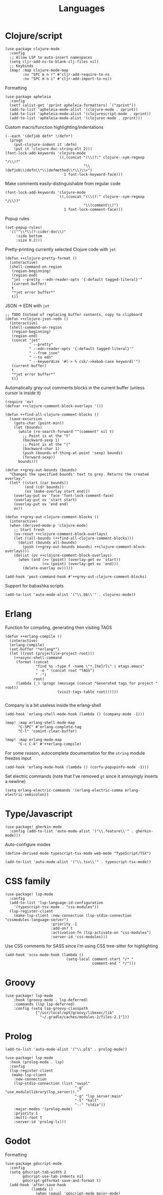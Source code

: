 #+TITLE: Languages

* Clojure/script
#+begin_src elisp :results none
(use-package clojure-mode
  :config
  ;; Allow LSP to auto-insert namespaces
  (setq cljr-add-ns-to-blank-clj-files nil)
  ;; Keybinds
  (map! :map clojure-mode-map
        :nv "SPC m n r" #'cljr-add-require-to-ns
        :nv "SPC m n i" #'cljr-add-import-to-ns))
#+end_src

Formatting
#+begin_src elisp :results none
(use-package apheleia
  :config
  (setf (alist-get 'zprint apheleia-formatters) `("zprint"))
  (add-to-list 'apheleia-mode-alist '(clojure-mode . zprint))
  (add-to-list 'apheleia-mode-alist '(clojurescript-mode . zprint))
  (add-to-list 'apheleia-mode-alist '(clojurec-mode . zprint)))
#+end_src

Custom macro/function highlighting/indentations
#+begin_src elisp
(--each '(defjob defn* !/defn*)
  (progn
    (put-clojure-indent it :defn)
    (put it 'clojure-doc-string-elt 2)))
(font-lock-add-keywords 'clojure-mode
                        `((,(concat "(\\(?:" clojure--sym-regexp "/\\)?"
                                    "\\(defjob\\|defn\\*\\|defmethod\\*\\)\\>")
                           1 font-lock-keyword-face)))
#+end_src

Make comments easily-distinguishable from regular code
#+begin_src elisp :results none
(font-lock-add-keywords 'clojure-mode
                        `((,(concat "(\\(?:" clojure--sym-regexp "/\\)?"
                                    "\\(comment\\)")
                           1 font-lock-comment-face)))
#+end_src

Popup rules
#+begin_src elisp
(set-popup-rules!
  '(("^\\*\\(?:cider-doc\\)"
     :side bottom
     :size 0.2)))
#+end_src

Pretty-printing currently selected Clojure code with =jet=
#+begin_src elisp
(defun ++clojure-pretty-format ()
  (interactive)
  (shell-command-on-region
   (region-beginning)
   (region-end)
   "jet --pretty --edn-reader-opts '{:default tagged-literal}'"
   (current-buffer)
   t
   "*jet error buffer*"
   t))
#+end_src

JSON -> EDN with =jet=
#+begin_src elisp
;; TODO Instead of replacing buffer contents, copy to clipboard
(defun ++clojure-json->edn ()
  (interactive)
  (shell-command-on-region
   (region-beginning)
   (region-end)
   (concat "jet"
           " --pretty"
           " --edn-reader-opts '{:default tagged-literal}'"
           " --from json"
           " --to edn"
           " --keywordize '#(-> % csk/->kebab-case keyword)'")
   (current-buffer)
   t
   "*jet error buffer*"
   t))
#+end_src

Automatically grey-out comments blocks in the current buffer (unless cursor is inside it)
#+begin_src elisp :results none
(require 'ov)
(defvar ++clojure-comment-block-overlays '())

(defun ++find-all-clojure-comment-blocks ()
  (save-excursion
    (goto-char (point-min))
    (let (bounds)
      (while (re-search-forward "^(comment" nil t)
        ;; Point is at the "t"
        (backward-sexp 1)
        ;; Point is at the "("
        (backward-char 1)
        (push (bounds-of-thing-at-point 'sexp) bounds)
        (forward-sexp))
      bounds)))

(defun ++grey-out-bounds (bounds)
  "Changes the specified bounds' text to grey. Returns the created overlay."
  (let* ((start (car bounds))
         (end (cdr bounds))
         (ov (make-overlay start end)))
    (overlay-put ov 'face 'font-lock-comment-face)
    (overlay-put ov 'start start)
    (overlay-put ov 'end end)
    ov))

(defun ++grey-out-clojure-comment-blocks ()
  (interactive)
  (when (derived-mode-p 'clojure-mode)
    ;; Start fresh
    (ov-reset ++clojure-comment-block-overlays)
    (let ((all-bounds (++find-all-clojure-comment-blocks)))
      (dolist (bounds all-bounds)
        (push (++grey-out-bounds bounds) ++clojure-comment-block-overlays)))
    (dolist (ov ++clojure-comment-block-overlays)
      (when (and (>= (point) (overlay-get ov 'start))
                 (<= (point) (overlay-get ov 'end)))
        (delete-overlay ov)))))

(add-hook 'post-command-hook #'++grey-out-clojure-comment-blocks)
#+end_src

Support for babashka scripts
#+begin_src elisp :results none
(add-to-list 'auto-mode-alist '("\\.bb\\'" . clojurec-mode))
#+end_src

* Erlang
Function for compiling, generating then visiting TAGS
#+begin_src elisp
(defun ++erlang-compile ()
  (interactive)
  (erlang-compile)
  (set-buffer "*erlang*")
  (let ((root (projectile-project-root)))
    (++async-shell-command
     (format (concat
              "find %s -type f -name \"*.[he]rl\" | etags.emacs"
              " -o " (concat root "TAGS")
              " -")
             root)
     (lambda (_) (progn (message (concat "Generated tags for project " root))
                        (visit-tags-table root))))))

#+end_src
Company is a bit useless inside the erlang-shell
#+begin_src elisp
(add-hook 'erlang-shell-mode-hook (lambda () (company-mode -1)))
#+end_src

#+begin_src elisp
(map! :map erlang-shell-mode-map
      "C-SPC" #'erlang-complete-tag
      "C-l" 'comint-clear-buffer)

(map! :map erlang-mode-map
      "C-c C-k" #'++erlang-compile)
#+end_src

For some reason, autocomplete documentation for the =string= module freezes input
#+begin_src elisp :results none
(add-hook 'erlang-mode-hook (lambda () (corfu-popupinfo-mode -1)))
#+end_src

Set electric commands (note that I've removed =gt= since it annoyingly inserts a newline)
#+begin_src elisp :results none
(setq erlang-electric-commands '(erlang-electric-comma erlang-electric-semicolon))
#+end_src

* Type/Javascript
#+begin_src elisp
(use-package! gherkin-mode
  :config (add-to-list 'auto-mode-alist '("\\.feature\\'" . gherkin-mode)))
#+end_src

Auto-configure modes
#+begin_src elisp
(define-derived-mode typescript-tsx-mode web-mode "TypeScript/TSX")

(add-to-list 'auto-mode-alist '("\\.tsx\\'" . typescript-tsx-mode))
#+end_src
* CSS family

#+begin_src elisp :results none
(use-package! lsp-mode
  :config
  (add-to-list 'lsp-language-id-configuration
    '(typescript-tsx-mode . "css-modules"))
  (lsp-register-client
    (make-lsp-client :new-connection (lsp-stdio-connection "cssmodules-language-server")
                     :priority -1
                     :add-on? t
                     :activation-fn (lsp-activate-on "css-modules")
                     :server-id 'css-modules)))
#+end_src

Use CSS comments for SASS since I'm using CSS tree-sitter for highlighting
#+begin_src elisp :results none
(add-hook 'scss-mode-hook (lambda ()
                            (setq-local comment-start "/* "
                                        comment-end " */")))
#+end_src

* Groovy
#+begin_src elisp
(use-package! lsp-mode
    :hook (groovy-mode . lsp-deferred)
    :commands (lsp lsp-deferred)
    :config (setq lsp-groovy-classpath
              ["/usr/local/opt/groovy/libexec/lib"
                "~/.gradle/caches/modules-2/files-2.1"]))
#+end_src
* Prolog
#+begin_src elisp :results none
(add-to-list 'auto-mode-alist '("\\.pl$" . prolog-mode))
#+end_src

#+begin_src elisp :results none
(use-package! lsp-mode
  :hook (prolog-mode . lsp)
  :config
  (lsp-register-client
   (make-lsp-client
    :new-connection
    (lsp-stdio-connection (list "swipl"
                                "-g" "use_module(library(lsp_server))."
                                "-g" "lsp_server:main"
                                "-t" "halt"
                                "--" "stdio"))
    :major-modes '(prolog-mode)
    :priority 1
    :multi-root t
    :server-id 'prolog-ls)))
#+end_src
* Godot
Formatting
#+begin_src elisp :results none
(use-package gdscript-mode
  :config
  (setq gdscript-tab-width 2
        gdscript-use-tab-indents nil
        gdscript-gdformat-save-and-format t)
  (add-hook 'after-save-hook
            (lambda ()
              (when (equal 'gdscript-mode major-mode)
                (gdscript-format-buffer)))))
#+end_src
